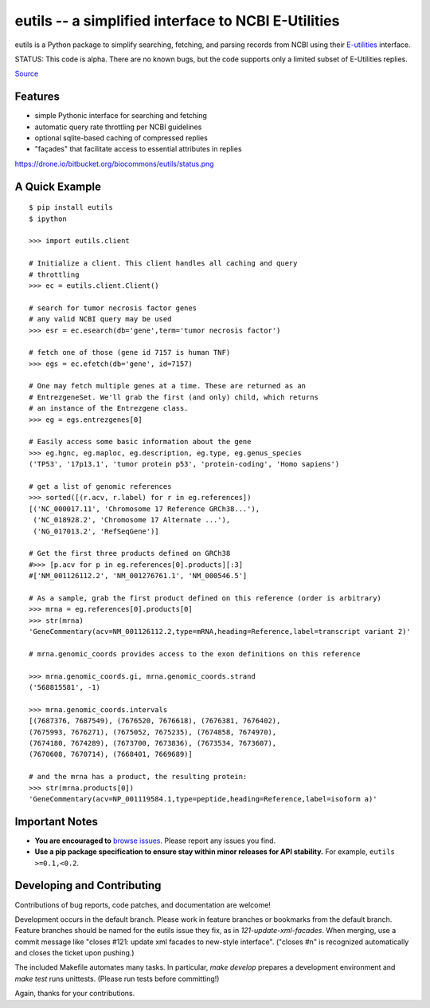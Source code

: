 ====================================================
eutils -- a simplified interface to NCBI E-Utilities
====================================================

eutils is a Python package to simplify searching, fetching, and
parsing records from NCBI using their E-utilities_ interface.

STATUS: This code is alpha. There are no known bugs, but the code supports
only a limited subset of E-Utilities replies.

|pypi_badge| |build_status| `Source`_


Features
--------
* simple Pythonic interface for searching and fetching
* automatic query rate throttling per NCBI guidelines
* optional sqlite-based caching of compressed replies
* "façades" that facilitate access to essential attributes in replies

https://drone.io/bitbucket.org/biocommons/eutils/status.png


A Quick Example
---------------

::

  $ pip install eutils
  $ ipython

  >>> import eutils.client
  
  # Initialize a client. This client handles all caching and query
  # throttling
  >>> ec = eutils.client.Client()

  # search for tumor necrosis factor genes
  # any valid NCBI query may be used
  >>> esr = ec.esearch(db='gene',term='tumor necrosis factor')
  
  # fetch one of those (gene id 7157 is human TNF)
  >>> egs = ec.efetch(db='gene', id=7157)
  
  # One may fetch multiple genes at a time. These are returned as an
  # EntrezgeneSet. We'll grab the first (and only) child, which returns
  # an instance of the Entrezgene class.
  >>> eg = egs.entrezgenes[0]

  # Easily access some basic information about the gene
  >>> eg.hgnc, eg.maploc, eg.description, eg.type, eg.genus_species
  ('TP53', '17p13.1', 'tumor protein p53', 'protein-coding', 'Homo sapiens')

  # get a list of genomic references
  >>> sorted([(r.acv, r.label) for r in eg.references])
  [('NC_000017.11', 'Chromosome 17 Reference GRCh38...'),
   ('NC_018928.2', 'Chromosome 17 Alternate ...'),
   ('NG_017013.2', 'RefSeqGene')]
  
  # Get the first three products defined on GRCh38
  #>>> [p.acv for p in eg.references[0].products][:3]
  #['NM_001126112.2', 'NM_001276761.1', 'NM_000546.5'] 

  # As a sample, grab the first product defined on this reference (order is arbitrary)
  >>> mrna = eg.references[0].products[0]
  >>> str(mrna)
  'GeneCommentary(acv=NM_001126112.2,type=mRNA,heading=Reference,label=transcript variant 2)'

  # mrna.genomic_coords provides access to the exon definitions on this reference

  >>> mrna.genomic_coords.gi, mrna.genomic_coords.strand
  ('568815581', -1)

  >>> mrna.genomic_coords.intervals
  [(7687376, 7687549), (7676520, 7676618), (7676381, 7676402),
  (7675993, 7676271), (7675052, 7675235), (7674858, 7674970),
  (7674180, 7674289), (7673700, 7673836), (7673534, 7673607),
  (7670608, 7670714), (7668401, 7669689)]

  # and the mrna has a product, the resulting protein:
  >>> str(mrna.products[0])
  'GeneCommentary(acv=NP_001119584.1,type=peptide,heading=Reference,label=isoform a)'



Important Notes
---------------

* **You are encouraged to** `browse issues
  <https://bitbucket.org/biocommons/eutils/issues>`_. Please report any
  issues you find.
* **Use a pip package specification to ensure stay within minor
  releases for API stability.** For example, ``eutils >=0.1,<0.2``.


Developing and Contributing
---------------------------

Contributions of bug reports, code patches, and documentation are
welcome!

Development occurs in the default branch. Please work in feature
branches or bookmarks from the default branch. Feature branches should
be named for the eutils issue they fix, as in
`121-update-xml-facades`.  When merging, use a commit message like
"closes #121: update xml facades to new-style interface". ("closes #n"
is recognized automatically and closes the ticket upon pushing.)

The included Makefile automates many tasks.  In particular, `make
develop` prepares a development environment and `make test` runs
unittests. (Please run tests before committing!)

Again, thanks for your contributions.


.. _E-utilities: http://www.ncbi.nlm.nih.gov/books/NBK25499/
.. _source: https://bitbucket.org/biocommons/eutis/

.. |pypi_badge| image:: https://badge.fury.io/py/eutils.png
  :target: https://pypi.python.org/pypi?name=eutils
  :align: middle

.. |build_status| image:: https://drone.io/bitbucket.org/biocommons/eutils/status.png
  :target: https://drone.io/bitbucket.org/biocommons/eutils
  :align: middle
